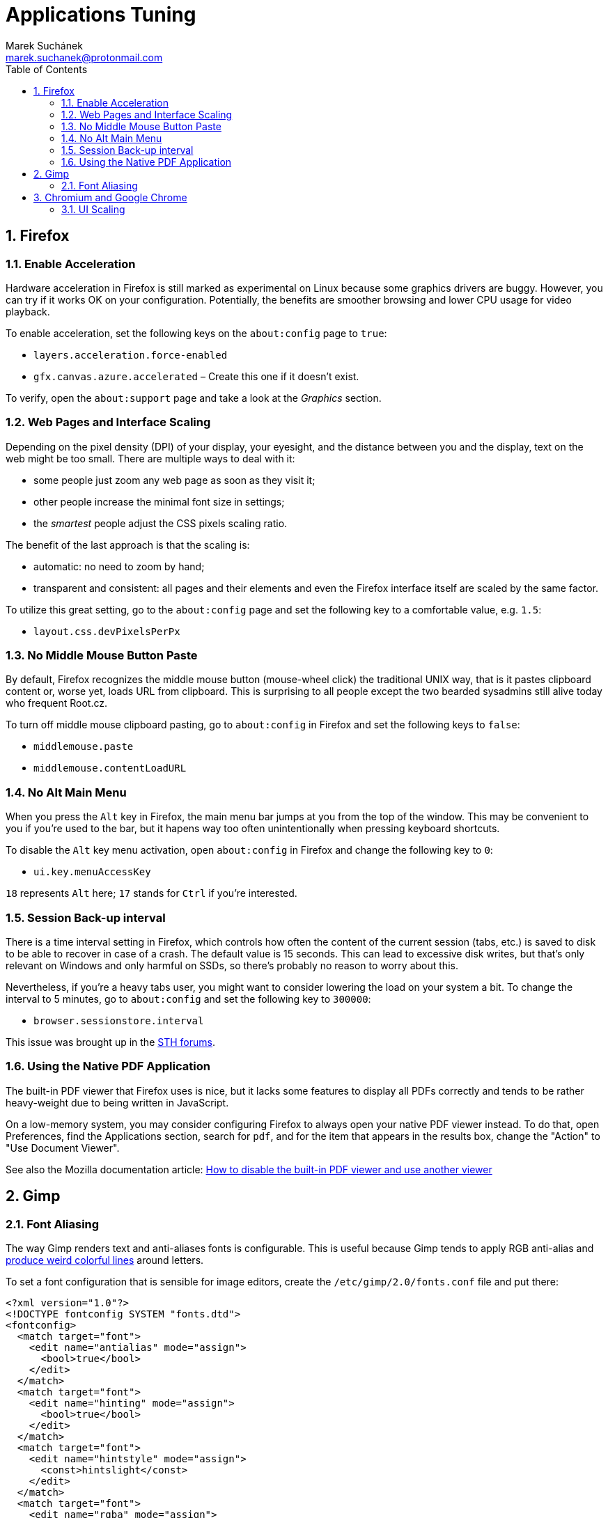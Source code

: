 = Applications Tuning [[applications]]
:author: Marek Suchánek
:email: marek.suchanek@protonmail.com
//:source-highlighter: highlightjs
:source-highlighter: prettify
:sectnums:
:toc:

== Firefox [[firefox]]

=== Enable Acceleration [[firefox-accel]]

Hardware acceleration in Firefox is still marked as experimental on Linux because some graphics drivers are buggy. However, you can try if it works OK on your configuration. Potentially, the benefits are smoother browsing and lower CPU usage for video playback.

To enable acceleration, set the following keys on the `about:config` page to `true`:

* `layers.acceleration.force-enabled`
* `gfx.canvas.azure.accelerated` – Create this one if it doesn't exist.

To verify, open the `about:support` page and take a look at the _Graphics_ section.

=== Web Pages and Interface Scaling [[web-scaling]]

Depending on the pixel density (DPI) of your display, your eyesight, and the distance between you and the display, text on the web might be too small. There are multiple ways to deal with it:

* some people just zoom any web page as soon as they visit it;

* other people increase the minimal font size in settings;

* the _smartest_ people adjust the CSS pixels scaling ratio.

The benefit of the last approach is that the scaling is:

* automatic: no need to zoom by hand;

* transparent and consistent: all pages and their elements and even the Firefox interface itself are scaled by the same factor.

To utilize this great setting, go to the `about:config` page and set the following key to a comfortable value, e.g. `1.5`:

* `layout.css.devPixelsPerPx`

=== No Middle Mouse Button Paste [[middle-mouse-paste]]

By default, Firefox recognizes the middle mouse button (mouse-wheel click) the traditional UNIX way, that is it pastes clipboard content or, worse yet, loads URL from clipboard. This is surprising to all people except the two bearded sysadmins still alive today who frequent Root.cz.

To turn off middle mouse clipboard pasting, go to `about:config` in Firefox and set the following keys to `false`:

- `middlemouse.paste`
- `middlemouse.contentLoadURL`

=== No Alt Main Menu [[alt-menu]]

When you press the `Alt` key in Firefox, the main menu bar jumps at you from the top of the window. This may be convenient to you if you're used to the bar, but it hapens way too often unintentionally when pressing keyboard shortcuts.

To disable the `Alt` key menu activation, open `about:config` in Firefox and change the following key to `0`:

- `ui.key.menuAccessKey`

`18` represents `Alt` here; `17` stands for `Ctrl` if you're interested.

=== Session Back-up interval [[session-interval]]

There is a time interval setting in Firefox, which controls how often the content of the current session (tabs, etc.) is saved to disk to be able to recover in case of a crash. The default value is 15 seconds. This can lead to excessive disk writes, but that's only relevant on Windows and only harmful on SSDs, so there's probably no reason to worry about this.

Nevertheless, if you're a heavy tabs user, you might want to consider lowering the load on your system a bit. To change the interval to 5 minutes, go to `about:config` and set the following key to `300000`:

- `browser.sessionstore.interval`

This issue was brought up in the https://forums.servethehome.com/index.php?threads/firefox-is-chewing-through-your-nand.11346/[STH forums].

=== Using the Native PDF Application [[firefox-pdf]]

The built-in PDF viewer that Firefox uses is nice, but it lacks some features to display all PDFs correctly and tends to be rather heavy-weight due to being written in JavaScript.

On a low-memory system, you may consider configuring Firefox to always open your native PDF viewer instead. To do that, open Preferences, find the Applications section, search for `pdf`, and for the item that appears in the results box, change the "Action" to "Use Document Viewer".

See also the Mozilla documentation article: https://support.mozilla.org/en-US/kb/disable-built-pdf-viewer-and-use-another-viewer[How to disable the built-in PDF viewer and use another viewer]

== Gimp [[gimp]]

=== Font Aliasing [[gimp-font-alias]]

The way Gimp renders text and anti-aliases fonts is configurable. This is useful because Gimp tends to apply RGB anti-alias and https://plus.google.com/+WorldofGnomeOrg/posts/QjR629U6HQd[produce weird colorful lines] around letters.

To set a font configuration that is sensible for image editors, create the `/etc/gimp/2.0/fonts.conf` file and put there:

[source,xml]
----
<?xml version="1.0"?>
<!DOCTYPE fontconfig SYSTEM "fonts.dtd">
<fontconfig>
  <match target="font">
    <edit name="antialias" mode="assign">
      <bool>true</bool>
    </edit>
  </match>
  <match target="font">
    <edit name="hinting" mode="assign">
      <bool>true</bool>
    </edit>
  </match>
  <match target="font">
    <edit name="hintstyle" mode="assign">
      <const>hintslight</const>
    </edit>
  </match>
  <match target="font">
    <edit name="rgba" mode="assign">
      <const>none</const>
    </edit>
  </match>
</fontconfig>
----

== Chromium and Google Chrome [[chromium]]

=== UI Scaling [[chromium-scaling]]

To scale Chromium UI on high-DPI displays:

. Install the `menulibre` application.

. In `menulibre`, navigate to Internet -> Chromium Web Browser.

. Edit the *Command* field to include the `--high-dpi-support=1` and `--force-device-scale-factor=__my-scale-factor__` scaling options:
+
[subs=+quotes]
----
/usr/bin/chromium-browser --high-dpi-support=1 --force-device-scale-factor=__my-scale-factor__ %U
----
+
Replace _my-scaling-factor_ with a floating-point number specifying how much to scale the UI. For example, use `1.25` to scale the UI to 125%.

. Press *Ctrl-S* to save the launcher.

. Restart all your Chromium windows for the setting to take effect.

